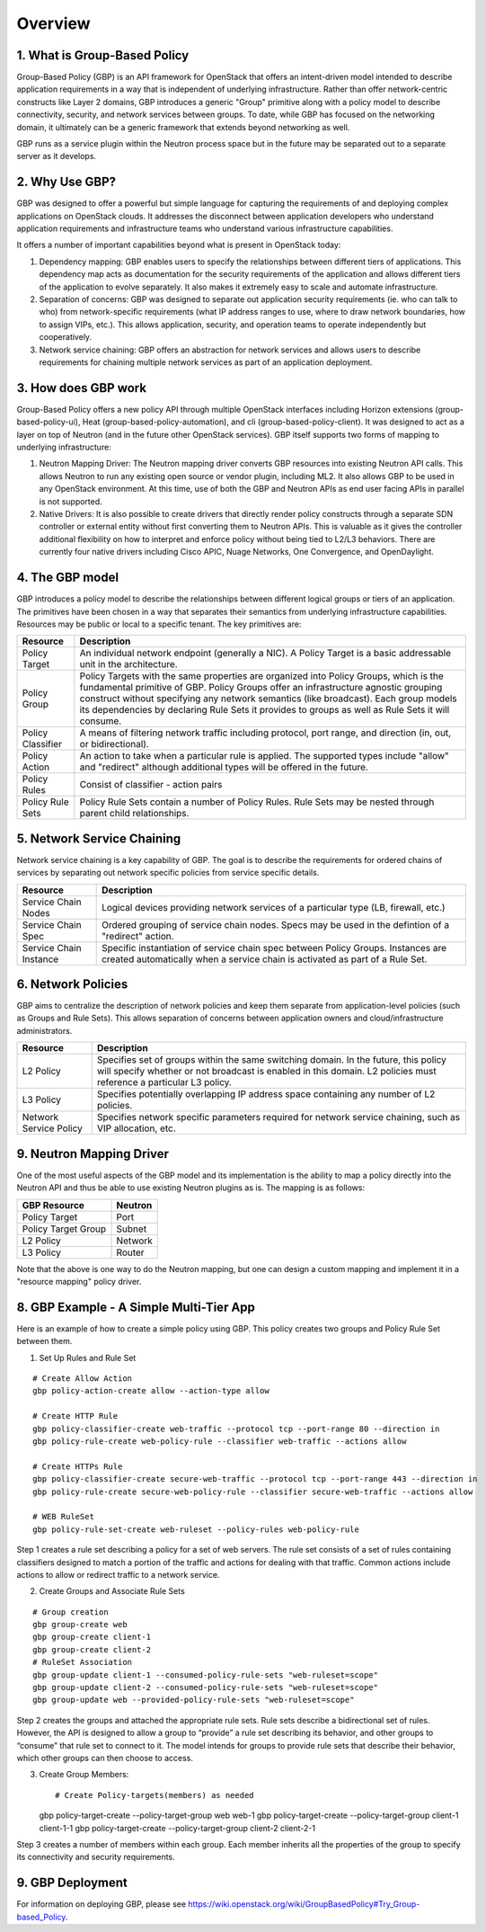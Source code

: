 
========
Overview
========

.. _whatisgbp:

1. What is Group-Based Policy
=============================

Group-Based Policy (GBP) is an API framework for OpenStack that offers an intent-driven model intended to describe application requirements in a way that is independent of underlying infrastructure.  Rather than offer network-centric constructs like Layer 2 domains, GBP introduces a generic "Group" primitive along with a policy model to describe connectivity, security, and network services between groups.  To date, while GBP has focused on the networking domain, it ultimately can be a generic framework that extends beyond networking as well.

GBP runs as a service plugin within the Neutron process space but in the future may be separated out to a separate server as it develops.

.. _whygbp:

2. Why Use GBP?
===============

GBP was designed to offer a powerful but simple language for capturing the requirements of and deploying complex applications on OpenStack clouds.  It addresses the disconnect between application developers who understand application requirements and infrastructure teams who understand various infrastructure capabilities.

It offers a number of important capabilities beyond what is present in OpenStack today:

1. Dependency mapping: GBP enables users to specify the relationships between different tiers of applications.  This dependency map acts as documentation for the security requirements of the application and allows different tiers of the application to evolve separately.  It also makes it extremely easy to scale and automate infrastructure.

2. Separation of concerns: GBP was designed to separate out application security requirements (ie. who can talk to who) from network-specific requirements (what IP address ranges to use, where to draw network boundaries, how to assign VIPs, etc.).  This allows application, security, and operation teams to operate independently but cooperatively.

3. Network service chaining: GBP offers an abstraction for network services and allows users to describe requirements for chaining multiple network services as part of an application deployment.


.. _architecture:

3. How does GBP work
====================


Group-Based Policy offers a new policy API through multiple OpenStack interfaces including Horizon extensions (group-based-policy-ui), Heat (group-based-policy-automation), and cli (group-based-policy-client).  It was designed to act as a layer on top of Neutron (and in the future other OpenStack services).  GBP itself supports two forms of mapping to underlying infrastructure:

.. image:: images/arch.png
	   :height: 300px
	   :width:  425px
           :align: center

1. Neutron Mapping Driver: The Neutron mapping driver converts GBP resources into existing Neutron API calls.  This allows Neutron to run any existing open source or vendor plugin, including ML2.  It also allows GBP to be used in any OpenStack environment.  At this time, use of both the GBP and Neutron APIs as end user facing APIs in parallel is not supported.

2. Native Drivers: It is also possible to create drivers that directly render policy constructs through a separate SDN controller or external entity without first converting them to Neutron APIs.  This is valuable as it gives the controller additional flexibility on how to interpret and enforce policy without being tied to L2/L3 behaviors.  There are currently four native drivers including Cisco APIC, Nuage Networks, One Convergence, and OpenDaylight.



.. _model:

4. The GBP model
================

GBP introduces a policy model to describe the relationships between different logical groups or tiers of an application.  The primitives have been chosen in a way that separates their semantics from underlying infrastructure capabilities.  Resources may be public or local to a specific tenant.  The key primitives are:

========================= ===================================================
   Resource                       Description
========================= ===================================================
Policy Target             An individual network endpoint (generally a NIC).  A Policy Target is a basic addressable unit in the architecture.
Policy Group              Policy Targets with the same properties are organized into Policy Groups, which is the fundamental primitive of GBP.  Policy Groups offer an infrastructure agnostic grouping construct without specifying any network semantics (like broadcast). Each group models its dependencies by declaring Rule Sets it provides to groups as well as Rule Sets it will consume.
Policy Classifier         A means of filtering network traffic including protocol, port range, and direction (in, out, or bidirectional).
Policy Action             An action to take when a particular rule is applied.  The supported types include "allow" and "redirect" although additional types will be offered in the future.
Policy Rules              Consist of classifier - action pairs
Policy Rule Sets          Policy Rule Sets contain a number of Policy Rules.  Rule Sets may be nested through parent child relationships.

========================= ===================================================

.. image:: images/model.png
           :height: 400px
           :width:  800px
           :align: center


.. _chaining:

5. Network Service Chaining
===========================

Network service chaining is a key capability of GBP.  The goal is to describe the requirements for ordered chains of services by separating out network specific policies from service specific details.

========================= ===================================================
   Resource                       Description
========================= ===================================================
Service Chain Nodes       Logical devices providing network services of a particular type (LB, firewall, etc.)
Service Chain Spec        Ordered grouping of service chain nodes.  Specs may be used in the defintion of a "redirect" action.
Service Chain Instance    Specific instantiation of service chain spec between Policy Groups.  Instances are created automatically when a service chain is activated as part of a Rule Set.
========================= ===================================================

.. _network_policy:

6. Network Policies
====================

GBP aims to centralize the description of network policies and keep them separate from application-level policies (such as Groups and Rule Sets).  This allows separation of concerns between application owners and cloud/infrastructure administrators.

========================= ===================================================
   Resource                       Description
========================= ===================================================
L2 Policy                 Specifies set of groups within the same switching domain.  In the future, this policy will specify whether or not broadcast is enabled in this domain.  L2 policies must reference a particular L3 policy.
L3 Policy                 Specifies potentially overlapping IP address space containing any number of L2 policies.
Network Service Policy    Specifies network specific parameters required for network service chaining, such as VIP allocation, etc.
========================= ===================================================


.. _example:

9. Neutron Mapping Driver
=========================

One of the most useful aspects of the GBP model and its implementation is the ability to map a policy directly into the Neutron API and thus be able to use existing Neutron plugins as is.  The mapping is as follows:

========================= ===================================================
   GBP Resource                     Neutron
========================= ===================================================
Policy Target             Port
Policy Target Group       Subnet
L2 Policy                 Network
L3 Policy                 Router
========================= ===================================================

Note that the above is one way to do the Neutron mapping, but one can design a custom mapping and implement it in a "resource mapping" policy driver.


8. GBP Example - A Simple Multi-Tier App
========================================

Here is an example of how to create a simple policy using GBP.  This policy creates two groups and Policy Rule Set between them.

.. image:: images/example.png
           :height: 225px
           :width:  450px
           :align: center


1. Set Up Rules and Rule Set

::

   # Create Allow Action
   gbp policy-action-create allow --action-type allow

   # Create HTTP Rule
   gbp policy-classifier-create web-traffic --protocol tcp --port-range 80 --direction in
   gbp policy-rule-create web-policy-rule --classifier web-traffic --actions allow

   # Create HTTPs Rule
   gbp policy-classifier-create secure-web-traffic --protocol tcp --port-range 443 --direction in
   gbp policy-rule-create secure-web-policy-rule --classifier secure-web-traffic --actions allow

   # WEB RuleSet
   gbp policy-rule-set-create web-ruleset --policy-rules web-policy-rule

Step 1 creates a rule set describing a policy for a set of web servers. The rule set consists of a set of rules containing classifiers designed to match a portion of the traffic and actions for dealing with that traffic. Common actions include actions to allow or redirect traffic to a network service.

2. Create Groups and Associate Rule Sets

::

   # Group creation
   gbp group-create web
   gbp group-create client-1
   gbp group-create client-2
   # RuleSet Association
   gbp group-update client-1 --consumed-policy-rule-sets "web-ruleset=scope"
   gbp group-update client-2 --consumed-policy-rule-sets "web-ruleset=scope"
   gbp group-update web --provided-policy-rule-sets "web-ruleset=scope"

Step 2 creates the groups and attached the appropriate rule sets. Rule sets describe a bidirectional set of rules. However, the API is designed to allow a group to “provide” a rule set describing its behavior, and other groups to “consume” that rule set to connect to it. The model intends for groups to provide rule sets that describe their behavior, which other groups can then choose to access.

3. Create Group Members::

   # Create Policy-targets(members) as needed
   gbp policy-target-create --policy-target-group web web-1
   gbp policy-target-create --policy-target-group client-1 client-1-1
   gbp policy-target-create --policy-target-group client-2 client-2-1

Step 3 creates a number of members within each group. Each member inherits all the properties of the group to specify its connectivity and security requirements.


9. GBP Deployment
========================================

For information on deploying GBP, please see https://wiki.openstack.org/wiki/GroupBasedPolicy#Try_Group-based_Policy.
